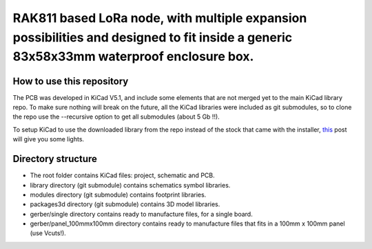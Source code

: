 =======================================================================================================================================
RAK811 based LoRa node, with multiple expansion possibilities and designed to fit inside a generic 83x58x33mm waterproof enclosure box.
=======================================================================================================================================
How to use this repository
--------------------------

The PCB was developed in KiCad V5.1, and include some elements that are not merged yet to the main KiCad library repo. To make sure nothing will break on the future, all the KiCad libraries were included as git submodules, so to clone the repo use the --recursive option to get all submodules (about 5 Gb !!).

To setup KiCad to use the downloaded library from the repo instead of the stock that came with the installer, `this <https://forum.kicad.info/t/library-management-in-kicad-version-5/14636>`_ post will give you some lights.

Directory structure
-------------------
* The root folder contains KiCad files: project, schematic and PCB.
* library directory (git submodule) contains schematics symbol libraries.
* modules directory (git submodule) contains footprint libraries.
* packages3d directory (git submodule) contains 3D model libraries.
* gerber/single directory contains ready to manufacture files, for a single board.
* gerber/panel_100mmx100mm directory contains ready to manufacture files that fits in a 100mm x 100mm panel (use Vcuts!).
